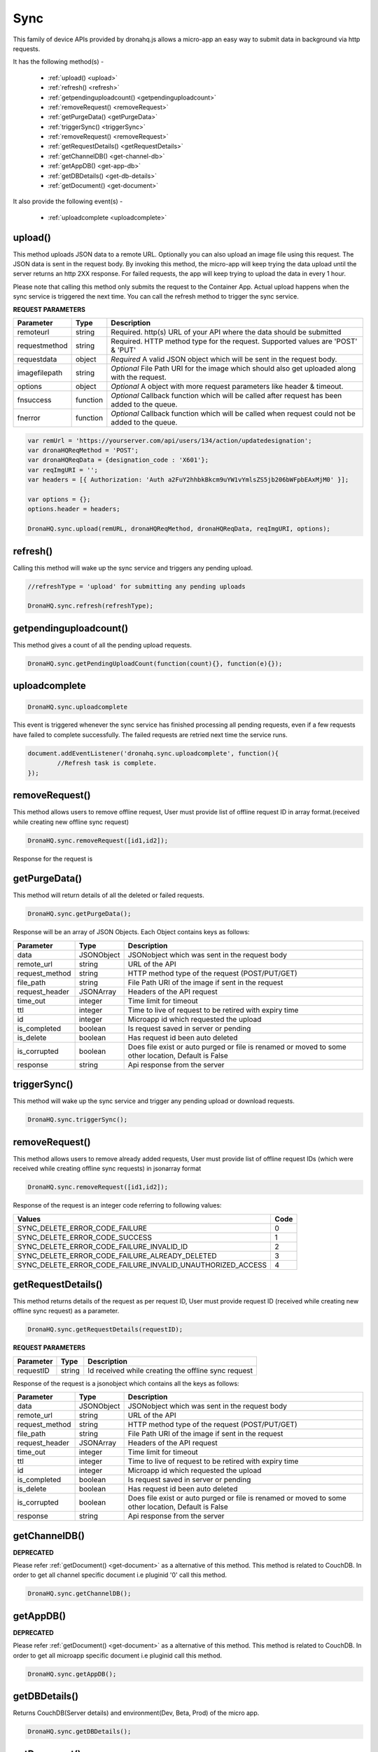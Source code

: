 .. _ref-device-sync:

Sync
====
This family of device APIs provided by dronahq.js allows a micro-app an easy way to submit data in background via http requests. 

It has the following method(s) -

	- :ref:`upload() <upload>`
	- :ref:`refresh() <refresh>`
	- :ref:`getpendinguploadcount() <getpendinguploadcount>`
	- :ref:`removeRequest() <removeRequest>`
	- :ref:`getPurgeData() <getPurgeData>`
	- :ref:`triggerSync() <triggerSync>`
	- :ref:`removeRequest() <removeRequest>`
	- :ref:`getRequestDetails() <getRequestDetails>`
	- :ref:`getChannelDB() <get-channel-db>`
	- :ref:`getAppDB() <get-app-db>`
	- :ref:`getDBDetails() <get-db-details>`
	- :ref:`getDocument() <get-document>`

It also provide the following event(s) -

	- :ref:`uploadcomplete <uploadcomplete>`

.. _upload:

upload()
--------

This method uploads JSON data to a remote URL.  Optionally you can also upload an image file using this request. The JSON data is sent in the request body. By invoking this method, the micro-app will keep trying the data upload until the server returns an http 2XX response. For failed requests, the app will keep trying to upload the data in every 1 hour.

Please note that calling this method only submits the request to the Container App. Actual upload happens when the sync service is triggered the next time. You can call the refresh method to trigger the sync service.


**REQUEST PARAMETERS**

+--------------+----------+-----------------------------------------+
|Parameter     |Type      |Description                              |
+==============+==========+=========================================+
|remoteurl     |string    |Required. http(s) URL of your API where  |
|              |          |the data should be submitted             |
+--------------+----------+-----------------------------------------+
|requestmethod |string    |Required. HTTP method type for the       |
|              |          |request. Supported values are            |
|              |          |'POST' & 'PUT'                           |
+--------------+----------+-----------------------------------------+
|requestdata   |object    |*Required* A valid JSON object which will|
|              |          |be sent in the request body.             |
+--------------+----------+-----------------------------------------+
|imagefilepath |string    |*Optional* File Path URI for the image   |
|              |          |which should also get uploaded along with|
|              |          |the request.                             |
+--------------+----------+-----------------------------------------+
|options       |object    |*Optional* A object with more request    |
|              |          |parameters like header & timeout.        |
+--------------+----------+-----------------------------------------+
|fnsuccess     |function  |*Optional* Callback function which will  |
|              |          |be called after request has been added to|
|              |          |the queue.                               |
+--------------+----------+-----------------------------------------+
|fnerror       |function  |*Optional* Callback function which will  |
|              |          |be called when request could not be added|
|              |          |to the queue.                            |
+--------------+----------+-----------------------------------------+

.. code:: javascript

	var remUrl = 'https://yourserver.com/api/users/134/action/updatedesignation';
	var dronaHQReqMethod = 'POST';
	var dronaHQReqData = {designation_code : 'X601'};
	var reqImgURI = '';
	var headers = [{ Authorization: 'Auth a2FuY2hhbkBkcm9uYW1vYmlsZS5jb206bWFpbEAxMjM0' }];

	var options = {};
	options.header = headers;
            
	DronaHQ.sync.upload(remURL, dronaHQReqMethod, dronaHQReqData, reqImgURI, options);

.. _refresh:

refresh()
---------

Calling this method will wake up the sync service and triggers any pending upload.

.. code:: javascript
	
	//refreshType = 'upload' for submitting any pending uploads

	DronaHQ.sync.refresh(refreshType);
	
.. _getpendinguploadcount:

getpendinguploadcount()
------------------------

This method gives a count of all the pending upload requests.

.. code:: javascript

	DronaHQ.sync.getPendingUploadCount(function(count){}, function(e){});

.. _uploadcomplete:

uploadcomplete
--------------

.. code:: javascript

	DronaHQ.sync.uploadcomplete 


This event is triggered whenever the sync service has finished processing all pending requests, even if a few requests have failed to complete successfully. The failed requests are retried next time the service runs.

.. code:: javascript
	
	document.addEventListener('dronahq.sync.uploadcomplete', function(){
		//Refresh task is complete.
	});

.. _removeRequest:


removeRequest()
---------------

This method allows users to remove offline request, User must provide list of offline request ID in array format.(received while creating new offline sync request)

.. code:: javascript

	DronaHQ.sync.removeRequest([id1,id2]);

Response for the request is 

+------------------------------------------------------------+------+
| Values	                                                 | Code |
+============================================================+======+
| SYNC_DELETE_ERROR_CODE_FAILURE                             | 0    |
+------------------------------------------------------------+------+
| SYNC_DELETE_ERROR_CODE_SUCCESS                             | 1    |
+------------------------------------------------------------+------+
| SYNC_DELETE_ERROR_CODE_FAILURE_INVALID_ID                  | 2    |
+------------------------------------------------------------+------+
| SYNC_DELETE_ERROR_CODE_FAILURE_ALREADY_DELETED             | 3    |
+------------------------------------------------------------+------+
| SYNC_DELETE_ERROR_CODE_FAILURE_INVALID_UNAUTHORIZED_ACCESS | 4    |
+------------------------------------------------------------+------+


.. _getPurgeData:

getPurgeData()
--------

This method will return details of all the deleted or failed requests.

.. code:: javascript

	DronaHQ.sync.getPurgeData();

Response will be an array of JSON Objects.
Each Object contains keys as follows:

+---------------+------------+-------------------------------------------------+
|Parameter      |Type        |Description                                      |
+===============+============+=================================================+
|data           |JSONObject  |JSONobject which was sent in the request body    |
+---------------+------------+-------------------------------------------------+
|remote_url     |string      |URL of the API                                   |
+---------------+------------+-------------------------------------------------+
|request_method |string      |HTTP method type of the request (POST/PUT/GET)   |
+---------------+------------+-------------------------------------------------+
|file_path      |string      |File Path URI of the image if sent in the request|
+---------------+------------+-------------------------------------------------+
|request_header |JSONArray   |Headers of the API request                       |
+---------------+------------+-------------------------------------------------+
|time_out       |integer     |Time limit for timeout                           |
+---------------+------------+-------------------------------------------------+
|ttl            |integer     |Time to live of request to be retired with       |
|               |            |expiry time                                      |
+---------------+------------+-------------------------------------------------+
|id             |integer     |Microapp id which requested the upload           |
+---------------+------------+-------------------------------------------------+
|is_completed   |boolean     |Is request saved in server or pending            |
+---------------+------------+-------------------------------------------------+
|is_delete      |boolean     |Has request id been auto deleted                 |
+---------------+------------+-------------------------------------------------+
|is_corrupted   |boolean     |Does file exist or auto purged or file is renamed|
|               |            |or moved to some other location, Default is False|
+---------------+------------+-------------------------------------------------+
|response       |string      |Api response from the server                     |
+---------------+------------+-------------------------------------------------+


.. _triggerSync:

triggerSync()
--------

This method will wake up the sync service and trigger any pending upload or download requests.

.. code:: javascript

	DronaHQ.sync.triggerSync();


.. _removeRequest:

removeRequest()
---------------

This method allows users to remove already added requests, 
User must provide list of offline request IDs (which were received while creating offline sync requests) in jsonarray format

.. code:: javascript

	DronaHQ.sync.removeRequest([id1,id2]);

Response of the request is an integer code referring to following values:

+------------------------------------------------------------+------+
| Values                                                     | Code |
+============================================================+======+
| SYNC_DELETE_ERROR_CODE_FAILURE                             |  0   |
+------------------------------------------------------------+------+
| SYNC_DELETE_ERROR_CODE_SUCCESS                             |  1   |
+------------------------------------------------------------+------+
| SYNC_DELETE_ERROR_CODE_FAILURE_INVALID_ID                  |  2   |
+------------------------------------------------------------+------+
| SYNC_DELETE_ERROR_CODE_FAILURE_ALREADY_DELETED             |  3   |
+------------------------------------------------------------+------+
| SYNC_DELETE_ERROR_CODE_FAILURE_INVALID_UNAUTHORIZED_ACCESS |  4   |
+------------------------------------------------------------+------+


.. _getRequestDetails:

getRequestDetails()
---------------

This method returns details of the request as per request ID, User must provide request ID 
(received while creating new offline sync request) as a parameter.

.. code:: javascript

	DronaHQ.sync.getRequestDetails(requestID);

**REQUEST PARAMETERS**

+--------------+----------+-----------------------------------------+
|Parameter     |Type      |Description                              |
+==============+==========+=========================================+
|requestID     |string    |Id received while creating the offline   |
|              |          |sync request                             |
+--------------+----------+-----------------------------------------+

Response of the request is a jsonobject which contains all the keys as follows:

+---------------+------------+-------------------------------------------------+
|Parameter      |Type        |Description                                      |
+===============+============+=================================================+
|data           |JSONObject  |JSONobject which was sent in the request body    |
+---------------+------------+-------------------------------------------------+
|remote_url     |string      |URL of the API                                   |
+---------------+------------+-------------------------------------------------+
|request_method |string      |HTTP method type of the request (POST/PUT/GET)   |
+---------------+------------+-------------------------------------------------+
|file_path      |string      |File Path URI of the image if sent in the request|
+---------------+------------+-------------------------------------------------+
|request_header |JSONArray   |Headers of the API request                       |
+---------------+------------+-------------------------------------------------+
|time_out       |integer     |Time limit for timeout                           |
+---------------+------------+-------------------------------------------------+
|ttl            |integer     |Time to live of request to be retired with       |
|               |            |expiry time                                      |
+---------------+------------+-------------------------------------------------+
|id             |integer     |Microapp id which requested the upload           |
+---------------+------------+-------------------------------------------------+
|is_completed   |boolean     |Is request saved in server or pending            |
+---------------+------------+-------------------------------------------------+
|is_delete      |boolean     |Has request id been auto deleted                 |
+---------------+------------+-------------------------------------------------+
|is_corrupted   |boolean     |Does file exist or auto purged or file is renamed|
|               |            |or moved to some other location, Default is False|
+---------------+------------+-------------------------------------------------+
|response       |string      |Api response from the server                     |
+---------------+------------+-------------------------------------------------+


.. _get-channel-db:

getChannelDB()
--------------

**DEPRECATED**

Please refer :ref:`getDocument() <get-document>` as a alternative of this method.
This method is related to CouchDB.
In order to get all channel specific document i.e pluginid '0' call this method.

.. code:: javascript

	DronaHQ.sync.getChannelDB();

.. _get-app-db:

getAppDB()
----------

**DEPRECATED**

Please refer :ref:`getDocument() <get-document>` as a alternative of this method.
This method is related to CouchDB.
In order to get all microapp specific document i.e pluginid call this method.

.. code:: javascript

	DronaHQ.sync.getAppDB();

.. _get-db-details:

getDBDetails()
--------------

Returns CouchDB(Server details) and environment(Dev, Beta, Prod) of the micro app.

.. code:: javascript

	DronaHQ.sync.getDBDetails();

.. _get-document:

getDocument()
-------------

GetDocument method can be used to for :ref:`getChannelDB() <get-channel-db>`, :ref:`getAppDB() <get-app-db>`.
Retrieve data based on the query(Mango Query) passed by the user.
documentName, query, apikey,type, filterMode, isChannelDoc, skip, limit)

Following are the arguments required to call the method

+-------------+----------+-----------------+-------------+--------------------------------------+
| Parameter   | Type     | Options         | DefaultValue| Description                          |
+=============+==========+=================+=============+======================================+
| documentName| String   | -               | ""          | In couch document 'table_name' key   |
|             |          |                 |             | is the document name.                |      
+-------------+----------+-----------------+-------------+--------------------------------------+
| query       | String   | -               | ""          | Pass mango query as input.           |
|             |          |                 |             | Query should be without 'selector'   |
|             |          |                 |             | keyword.                             |
+-------------+----------+-----------------+-------------+--------------------------------------+
| apikey      | String   | -               | ""          | Not yet implemented                  |
+-------------+----------+-----------------+-------------+--------------------------------------+
| documentType| String   | record          | "record"    | Documents of CouchDB are categorized |
|             |          | record_schema   |             | in four types depending on the type  |
|             |          | internal        |             | of data document contains.           |
|             |          | internal_schema |             | 'record' doc type contains user data.|
|             |          |                 |             | 'record_schema' doc type contains    |
|             |          |                 |             | schema of document "record".         |
|             |          |                 |             | 'internal' doc type contains data of |
|             |          |                 |             | internal structures of couchDb.      |
|             |          |                 |             | 'internal_schema' doc type contains  |
|             |          |                 |             | schema of document "internal".       |
+-------------+----------+-----------------+-------------+--------------------------------------+
| filterMode  | String   | 0, 1, 2, 3      | "3"         | The request will be processed based  | 
|             |          |                 |             | on the filterMode.                   |
|             |          |                 |             | 0 - Local Mode                       | 
|             |          |                 |             | In local mode query will be processed|
|             |          |                 |             | locally i.e on the data which is     |
|             |          |                 |             | available in mobile storage.         |
|             |          |                 |             | 1 - API Mode                         |
|             |          |                 |             | In API Mode the request will be      |
|             |          |                 |             | forwarded to server.                 | 
|             |          |                 |             | 2 - First Local Mode then API Mode   |
|             |          |                 |             | First query will be processed locally|
|             |          |                 |             | if data is not found then request    |
|             |          |                 |             | will be forwarded to server.         |
|             |          |                 |             | 3 - First API Mode then Local Mode   | 
|             |          |                 |             | First query will be forwarded to     |
|             |          |                 |             | server if data is not found and if   |   
|             |          |                 |             | device is offline then query will    | 
|             |          |                 |             | be processed locally.                |
+-------------+----------+-----------------+-------------+--------------------------------------+
| isChannelDoc| Boolean  | true/false      | false       | To get channel documents i.e pluginid|
|             |          |                 |             | '0' set this flag as 'true' else     |
|             |          |                 |             | it will return documents of currently|
|             |          |                 |             | open microapp.                       |
+-------------+----------+-----------------+-------------+--------------------------------------+
| skip        | Integer  | 0 or value > 0  | 0           | To skip specific number of           |
|             |          |                 |             | documents while processing the query.|
+-------------+----------+-----------------+-------------+--------------------------------------+
| limit       | Integer  | 0 or value > 0  | 5           | To return only specific number of    |
|             |          |                 |             | documents in callback response       |
+-------------+----------+-----------------+-------------+--------------------------------------+

NOTE: The callback response data will be associated with key 'schema' if documentType parameter 
is record_schema or internal_schema.
It will be associated with key 'data' if documentType parameter is record or internal.
Else string response will be provided.   


.. code:: javascript

	DronaHQ.sync.getDocument(documentName, query, apikey, documentType,
							 filterMode, isChannelDoc, skip, limit);

	Sample:
	Without Query:
		DronaHQ.sync.getDocument("","","","","0",true,0,25);

	With Query:
		var mangoQuery = {channel_id: 108,"created_by":"neeraj@dronamobile.com"}
		DronaHQ.sync.getDocument("",JSON.stringify(mangoQuery),"","","0",true,0,25);













